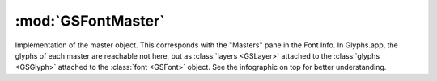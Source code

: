 :mod:`GSFontMaster`
===============================================================================

Implementation of the master object. This corresponds with the "Masters" pane in the Font Info. In Glyphs.app, the glyphs of each master are reachable not here, but as :class:`layers <GSLayer>` attached to the :class:`glyphs <GSGlyph>` attached to the :class:`font <GSFont>` object. See the infographic on top for better understanding.

.. class:: GSFontMaster()
